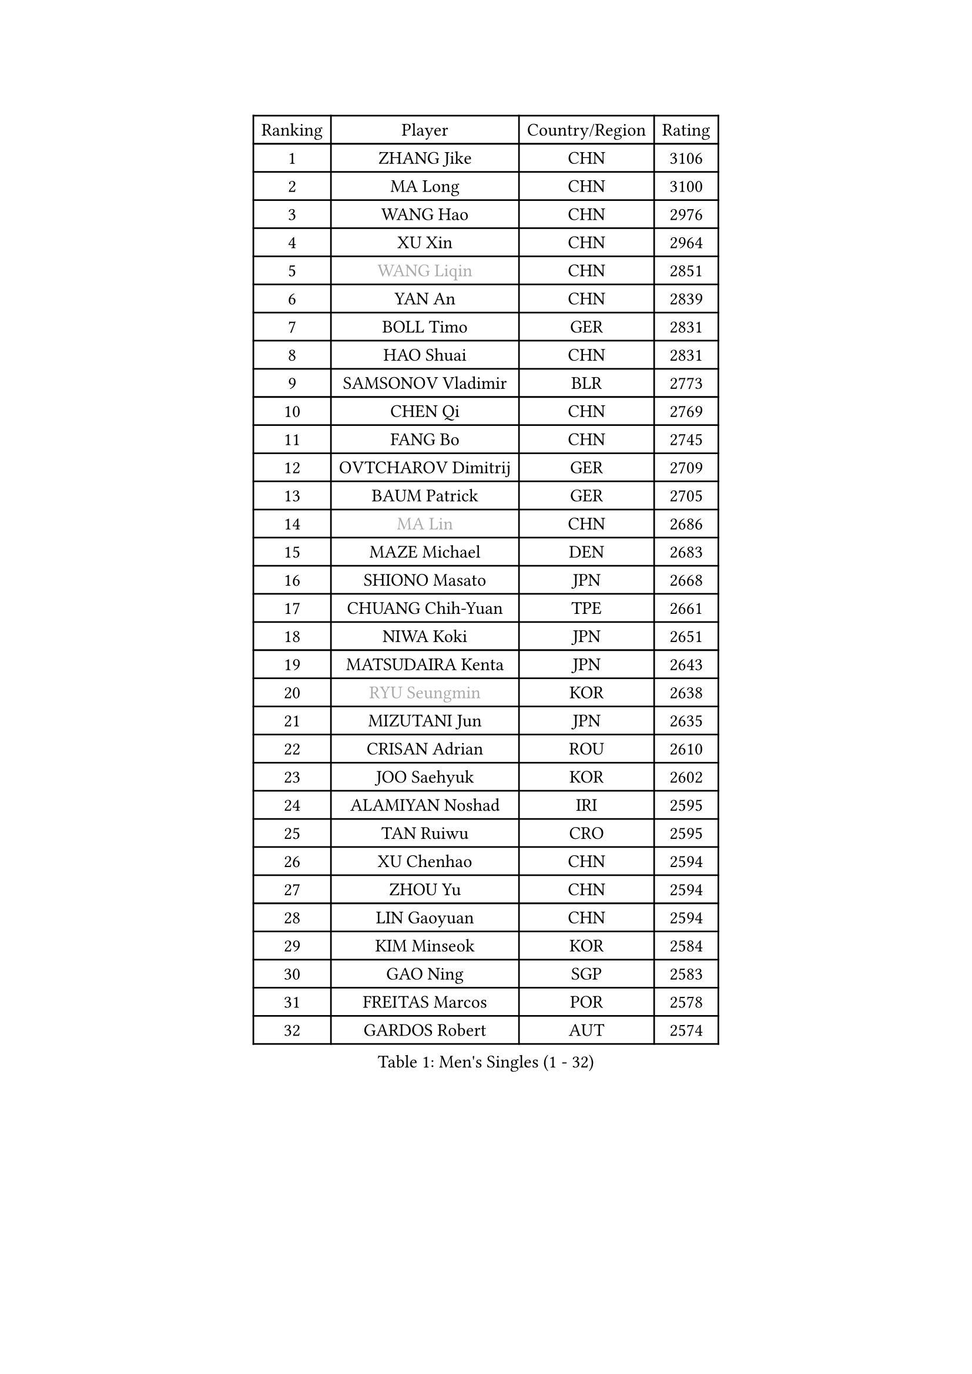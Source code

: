 
#set text(font: ("Courier New", "NSimSun"))
#figure(
  caption: "Men's Singles (1 - 32)",
    table(
      columns: 4,
      [Ranking], [Player], [Country/Region], [Rating],
      [1], [ZHANG Jike], [CHN], [3106],
      [2], [MA Long], [CHN], [3100],
      [3], [WANG Hao], [CHN], [2976],
      [4], [XU Xin], [CHN], [2964],
      [5], [#text(gray, "WANG Liqin")], [CHN], [2851],
      [6], [YAN An], [CHN], [2839],
      [7], [BOLL Timo], [GER], [2831],
      [8], [HAO Shuai], [CHN], [2831],
      [9], [SAMSONOV Vladimir], [BLR], [2773],
      [10], [CHEN Qi], [CHN], [2769],
      [11], [FANG Bo], [CHN], [2745],
      [12], [OVTCHAROV Dimitrij], [GER], [2709],
      [13], [BAUM Patrick], [GER], [2705],
      [14], [#text(gray, "MA Lin")], [CHN], [2686],
      [15], [MAZE Michael], [DEN], [2683],
      [16], [SHIONO Masato], [JPN], [2668],
      [17], [CHUANG Chih-Yuan], [TPE], [2661],
      [18], [NIWA Koki], [JPN], [2651],
      [19], [MATSUDAIRA Kenta], [JPN], [2643],
      [20], [#text(gray, "RYU Seungmin")], [KOR], [2638],
      [21], [MIZUTANI Jun], [JPN], [2635],
      [22], [CRISAN Adrian], [ROU], [2610],
      [23], [JOO Saehyuk], [KOR], [2602],
      [24], [ALAMIYAN Noshad], [IRI], [2595],
      [25], [TAN Ruiwu], [CRO], [2595],
      [26], [XU Chenhao], [CHN], [2594],
      [27], [ZHOU Yu], [CHN], [2594],
      [28], [LIN Gaoyuan], [CHN], [2594],
      [29], [KIM Minseok], [KOR], [2584],
      [30], [GAO Ning], [SGP], [2583],
      [31], [FREITAS Marcos], [POR], [2578],
      [32], [GARDOS Robert], [AUT], [2574],
    )
  )#pagebreak()

#set text(font: ("Courier New", "NSimSun"))
#figure(
  caption: "Men's Singles (33 - 64)",
    table(
      columns: 4,
      [Ranking], [Player], [Country/Region], [Rating],
      [33], [CHEN Chien-An], [TPE], [2566],
      [34], [STEGER Bastian], [GER], [2565],
      [35], [KISHIKAWA Seiya], [JPN], [2564],
      [36], [FAN Zhendong], [CHN], [2559],
      [37], [TANG Peng], [HKG], [2554],
      [38], [SMIRNOV Alexey], [RUS], [2545],
      [39], [ZHAN Jian], [SGP], [2540],
      [40], [SHIBAEV Alexander], [RUS], [2529],
      [41], [LEE Jungwoo], [KOR], [2526],
      [42], [OH Sangeun], [KOR], [2519],
      [43], [WANG Eugene], [CAN], [2514],
      [44], [SUSS Christian], [GER], [2511],
      [45], [LIVENTSOV Alexey], [RUS], [2507],
      [46], [TAKAKIWA Taku], [JPN], [2504],
      [47], [TOKIC Bojan], [SLO], [2501],
      [48], [GACINA Andrej], [CRO], [2497],
      [49], [SALIFOU Abdel-Kader], [BEN], [2496],
      [50], [APOLONIA Tiago], [POR], [2495],
      [51], [GIONIS Panagiotis], [GRE], [2490],
      [52], [CHO Eonrae], [KOR], [2482],
      [53], [LI Ping], [QAT], [2479],
      [54], [KREANGA Kalinikos], [GRE], [2471],
      [55], [MURAMATSU Yuto], [JPN], [2469],
      [56], [HOU Yingchao], [CHN], [2459],
      [57], [FRANZISKA Patrick], [GER], [2459],
      [58], [LI Ahmet], [TUR], [2457],
      [59], [SKACHKOV Kirill], [RUS], [2456],
      [60], [YOSHIDA Kaii], [JPN], [2455],
      [61], [YOSHIMURA Maharu], [JPN], [2454],
      [62], [CHAN Kazuhiro], [JPN], [2453],
      [63], [#text(gray, "YOON Jaeyoung")], [KOR], [2452],
      [64], [HE Zhiwen], [ESP], [2442],
    )
  )#pagebreak()

#set text(font: ("Courier New", "NSimSun"))
#figure(
  caption: "Men's Singles (65 - 96)",
    table(
      columns: 4,
      [Ranking], [Player], [Country/Region], [Rating],
      [65], [LI Hu], [SGP], [2436],
      [66], [ASSAR Omar], [EGY], [2433],
      [67], [LEBESSON Emmanuel], [FRA], [2429],
      [68], [MATSUMOTO Cazuo], [BRA], [2427],
      [69], [LEUNG Chu Yan], [HKG], [2425],
      [70], [MONTEIRO Joao], [POR], [2421],
      [71], [JEONG Sangeun], [KOR], [2417],
      [72], [OYA Hidetoshi], [JPN], [2415],
      [73], [LUNDQVIST Jens], [SWE], [2415],
      [74], [FEGERL Stefan], [AUT], [2412],
      [75], [WANG Yang], [SVK], [2411],
      [76], [GERELL Par], [SWE], [2411],
      [77], [JAKAB Janos], [HUN], [2409],
      [78], [SVENSSON Robert], [SWE], [2408],
      [79], [TSUBOI Gustavo], [BRA], [2407],
      [80], [PITCHFORD Liam], [ENG], [2406],
      [81], [TOSIC Roko], [CRO], [2404],
      [82], [ACHANTA Sharath Kamal], [IND], [2403],
      [83], [CHTCHETININE Evgueni], [BLR], [2402],
      [84], [LIN Ju], [DOM], [2400],
      [85], [MORIZONO Masataka], [JPN], [2400],
      [86], [LEE Sang Su], [KOR], [2400],
      [87], [PERSSON Jorgen], [SWE], [2399],
      [88], [KIM Hyok Bong], [PRK], [2399],
      [89], [YIN Hang], [CHN], [2398],
      [90], [YOSHIDA Masaki], [JPN], [2393],
      [91], [KIM Junghoon], [KOR], [2392],
      [92], [SCHLAGER Werner], [AUT], [2387],
      [93], [GHOSH Soumyajit], [IND], [2386],
      [94], [CHEN Weixing], [AUT], [2386],
      [95], [VANG Bora], [TUR], [2384],
      [96], [MENGEL Steffen], [GER], [2384],
    )
  )#pagebreak()

#set text(font: ("Courier New", "NSimSun"))
#figure(
  caption: "Men's Singles (97 - 128)",
    table(
      columns: 4,
      [Ranking], [Player], [Country/Region], [Rating],
      [97], [KARLSSON Kristian], [SWE], [2383],
      [98], [MACHADO Carlos], [ESP], [2383],
      [99], [#text(gray, "JANG Song Man")], [PRK], [2381],
      [100], [GROTH Jonathan], [DEN], [2379],
      [101], [SIRUCEK Pavel], [CZE], [2377],
      [102], [MACHI Asuka], [JPN], [2377],
      [103], [PATTANTYUS Adam], [HUN], [2376],
      [104], [GORAK Daniel], [POL], [2375],
      [105], [KANG Dongsoo], [KOR], [2371],
      [106], [ELOI Damien], [FRA], [2371],
      [107], [WANG Zengyi], [POL], [2368],
      [108], [FLORAS Robert], [POL], [2365],
      [109], [JEOUNG Youngsik], [KOR], [2357],
      [110], [MADRID Marcos], [MEX], [2355],
      [111], [MATSUDAIRA Kenji], [JPN], [2355],
      [112], [UEDA Jin], [JPN], [2354],
      [113], [PRIMORAC Zoran], [CRO], [2352],
      [114], [RUMGAY Gavin], [SCO], [2352],
      [115], [FILUS Ruwen], [GER], [2352],
      [116], [GAUZY Simon], [FRA], [2350],
      [117], [DURAN Marc], [ESP], [2350],
      [118], [DEVOS Robin], [BEL], [2349],
      [119], [DURANSPAHIC Admir], [BIH], [2349],
      [120], [MONTEIRO Thiago], [BRA], [2344],
      [121], [JIANG Tianyi], [HKG], [2343],
      [122], [#text(gray, "KIM Song Nam")], [PRK], [2341],
      [123], [CHEN Feng], [SGP], [2340],
      [124], [CHEUNG Yuk], [HKG], [2339],
      [125], [VLASOV Grigory], [RUS], [2338],
      [126], [SIMONCIK Josef], [CZE], [2337],
      [127], [JEVTOVIC Marko], [SRB], [2336],
      [128], [LAKEEV Vasily], [RUS], [2334],
    )
  )